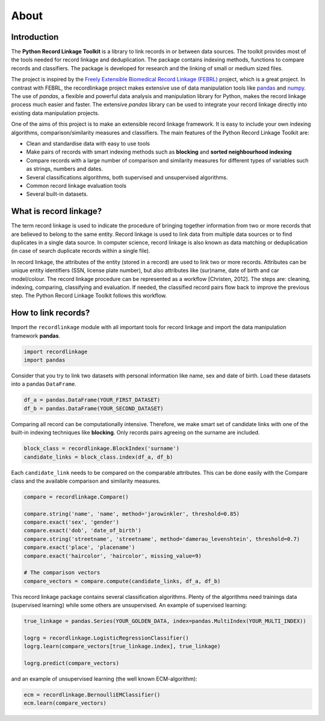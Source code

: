*****
About
*****

Introduction
============

The **Python Record Linkage Toolkit** is a library to link records in or
between data sources. The toolkit provides most of the tools needed for 
record linkage and deduplication. The package contains indexing methods, 
functions to compare records and classifiers. The package is developed 
for research and the linking of small or medium sized files.

The project is inspired by the `Freely Extensible Biomedical Record Linkage
(FEBRL) <https://sourceforge.net/projects/febrl/>`__ project, which is a great
project. In contrast with FEBRL, the recordlinkage project makes extensive use
of data manipulation tools like `pandas <http://pandas.pydata.org/>`__ and
`numpy <http://www.numpy.org/>`__. The use of *pandas*, a flexible and
powerful data analysis and manipulation library for Python, makes the record
linkage process much easier and faster. The extensive *pandas* library can be
used to integrate your record linkage directly into existing data manipulation
projects.

One of the aims of this project is to make an extensible record linkage
framework. It is easy to include your own indexing algorithms,
comparison/similarity measures and classifiers. The main features of the
Python Record Linkage Toolkit are:

-  Clean and standardise data with easy to use tools
-  Make pairs of records with smart indexing methods such as
   **blocking** and **sorted neighbourhood indexing**
-  Compare records with a large number of comparison and similarity measures
   for different types of variables such as strings, numbers and dates.
-  Several classifications algorithms, both supervised and unsupervised
   algorithms.
-  Common record linkage evaluation tools
-  Several built-in datasets. 


What is record linkage?
=======================

The term record linkage is used to indicate the procedure of bringing together
information from two or more records that are believed to belong to the same
entity. Record linkage is used to link data from multiple data sources or to
find duplicates in a single data source. In computer science, record linkage
is also known as data matching or deduplication (in case of search duplicate
records within a single file).

In record linkage, the attributes of the entity (stored in a record) are used
to link two or more records. Attributes can be unique entity identifiers (SSN,
license plate number), but also attributes like (sur)name, date of birth and
car model/colour. The record linkage procedure can be represented as a
workflow [Christen, 2012]. The steps are: cleaning, indexing, comparing,
classifying and evaluation. If needed, the classified record pairs flow back
to improve the previous step. The Python Record Linkage Toolkit follows this
workflow.

.. seealso::

    *Christen, Peter. 2012. Data matching: concepts and techniques for record 
    linkage, entity resolution, and duplicate detection. Springer Science & 
    Business Media.*

    *Fellegi, Ivan P and Alan B Sunter. 1969. “A theory for record linkage.” 
    Journal of the American Statistical Association 64(328):1183–1210.*

    *Dunn, Halbert L. 1946. “Record linkage.” American Journal of Public 
    Health and the Nations Health 36(12):1412–1416.*

    *Herzog, Thomas N, Fritz J Scheuren and William E Winkler. 2007. Data 
    quality and record linkage techniques. Vol. 1 Springer.*

How to link records?
====================

Import the ``recordlinkage`` module with all important tools for record
linkage and import the data manipulation framework **pandas**.

.. code:: python

    import recordlinkage
    import pandas

Consider that you try to link two datasets with personal information
like name, sex and date of birth. Load these datasets into a pandas
``DataFrame``.

.. code:: python

    df_a = pandas.DataFrame(YOUR_FIRST_DATASET)
    df_b = pandas.DataFrame(YOUR_SECOND_DATASET)

Comparing all record can be computationally intensive. Therefore, we
make smart set of candidate links with one of the built-in indexing
techniques like **blocking**. Only records pairs agreeing on the
surname are included.

.. code:: python

    block_class = recordlinkage.BlockIndex('surname')
    candidate_links = block_class.index(df_a, df_b)

Each ``candidate_link`` needs to be compared on the comparable attributes.
This can be done easily with the Compare class and the available comparison
and similarity measures.

.. code:: python

    compare = recordlinkage.Compare()

    compare.string('name', 'name', method='jarowinkler', threshold=0.85)
    compare.exact('sex', 'gender')
    compare.exact('dob', 'date_of_birth')
    compare.string('streetname', 'streetname', method='damerau_levenshtein', threshold=0.7)
    compare.exact('place', 'placename')
    compare.exact('haircolor', 'haircolor', missing_value=9)

    # The comparison vectors
    compare_vectors = compare.compute(candidate_links, df_a, df_b)

This record linkage package contains several classification algorithms.
Plenty of the algorithms need trainings data (supervised learning) while
some others are unsupervised. An example of supervised learning:

.. code:: python

    true_linkage = pandas.Series(YOUR_GOLDEN_DATA, index=pandas.MultiIndex(YOUR_MULTI_INDEX))

    logrg = recordlinkage.LogisticRegressionClassifier()
    logrg.learn(compare_vectors[true_linkage.index], true_linkage)

    logrg.predict(compare_vectors)

and an example of unsupervised learning (the well known ECM-algorithm):

.. code:: python

    ecm = recordlinkage.BernoulliEMClassifier()
    ecm.learn(compare_vectors)


